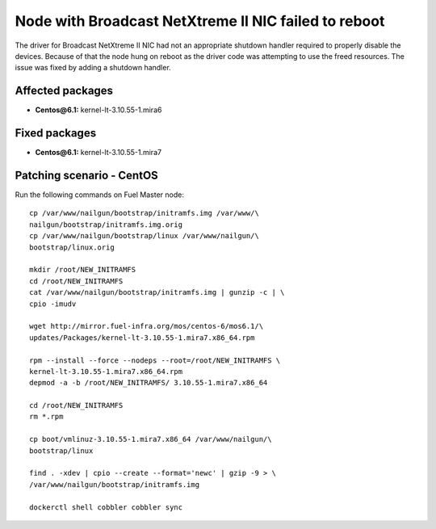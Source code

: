 .. _mos61mu-1467671:

Node with Broadcast NetXtreme II NIC failed to reboot
=====================================================

The driver for Broadcast NetXtreme II NIC had not an appropriate
shutdown handler required to properly disable the devices.
Because of that the node hung on reboot as the driver code
was attempting to use the freed resources.
The issue was fixed by adding a shutdown handler.

Affected packages
-----------------
* **Centos\@6.1:** kernel-lt-3.10.55-1.mira6

Fixed packages
--------------
* **Centos\@6.1:** kernel-lt-3.10.55-1.mira7

Patching scenario - CentOS
--------------------------

Run the following commands on Fuel Master node::

       cp /var/www/nailgun/bootstrap/initramfs.img /var/www/\
       nailgun/bootstrap/initramfs.img.orig
       cp /var/www/nailgun/bootstrap/linux /var/www/nailgun/\
       bootstrap/linux.orig

       mkdir /root/NEW_INITRAMFS
       cd /root/NEW_INITRAMFS
       cat /var/www/nailgun/bootstrap/initramfs.img | gunzip -c | \
       cpio -imudv

       wget http://mirror.fuel-infra.org/mos/centos-6/mos6.1/\
       updates/Packages/kernel-lt-3.10.55-1.mira7.x86_64.rpm

       rpm --install --force --nodeps --root=/root/NEW_INITRAMFS \
       kernel-lt-3.10.55-1.mira7.x86_64.rpm
       depmod -a -b /root/NEW_INITRAMFS/ 3.10.55-1.mira7.x86_64

       cd /root/NEW_INITRAMFS
       rm *.rpm

       cp boot/vmlinuz-3.10.55-1.mira7.x86_64 /var/www/nailgun/\
       bootstrap/linux

       find . -xdev | cpio --create --format='newc' | gzip -9 > \
       /var/www/nailgun/bootstrap/initramfs.img

       dockerctl shell cobbler cobbler sync
